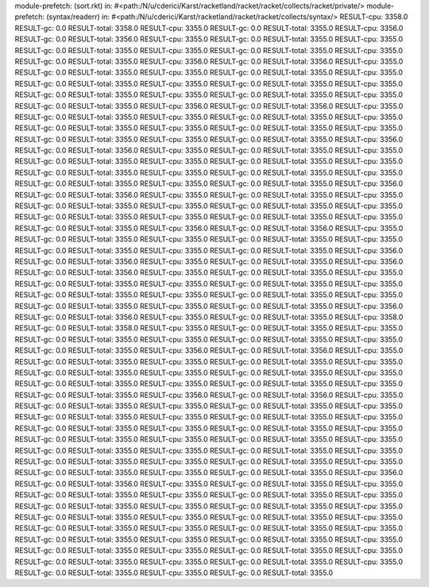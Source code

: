 module-prefetch: (sort.rkt) in: #<path:/N/u/cderici/Karst/racketland/racket/racket/collects/racket/private/>
module-prefetch: (syntax/readerr) in: #<path:/N/u/cderici/Karst/racketland/racket/racket/collects/syntax/>
RESULT-cpu: 3358.0
RESULT-gc: 0.0
RESULT-total: 3358.0
RESULT-cpu: 3355.0
RESULT-gc: 0.0
RESULT-total: 3355.0
RESULT-cpu: 3356.0
RESULT-gc: 0.0
RESULT-total: 3356.0
RESULT-cpu: 3355.0
RESULT-gc: 0.0
RESULT-total: 3355.0
RESULT-cpu: 3355.0
RESULT-gc: 0.0
RESULT-total: 3355.0
RESULT-cpu: 3355.0
RESULT-gc: 0.0
RESULT-total: 3355.0
RESULT-cpu: 3355.0
RESULT-gc: 0.0
RESULT-total: 3355.0
RESULT-cpu: 3356.0
RESULT-gc: 0.0
RESULT-total: 3356.0
RESULT-cpu: 3355.0
RESULT-gc: 0.0
RESULT-total: 3355.0
RESULT-cpu: 3355.0
RESULT-gc: 0.0
RESULT-total: 3355.0
RESULT-cpu: 3355.0
RESULT-gc: 0.0
RESULT-total: 3355.0
RESULT-cpu: 3355.0
RESULT-gc: 0.0
RESULT-total: 3355.0
RESULT-cpu: 3355.0
RESULT-gc: 0.0
RESULT-total: 3355.0
RESULT-cpu: 3355.0
RESULT-gc: 0.0
RESULT-total: 3355.0
RESULT-cpu: 3355.0
RESULT-gc: 0.0
RESULT-total: 3355.0
RESULT-cpu: 3356.0
RESULT-gc: 0.0
RESULT-total: 3356.0
RESULT-cpu: 3355.0
RESULT-gc: 0.0
RESULT-total: 3355.0
RESULT-cpu: 3355.0
RESULT-gc: 0.0
RESULT-total: 3355.0
RESULT-cpu: 3355.0
RESULT-gc: 0.0
RESULT-total: 3355.0
RESULT-cpu: 3355.0
RESULT-gc: 0.0
RESULT-total: 3355.0
RESULT-cpu: 3355.0
RESULT-gc: 0.0
RESULT-total: 3355.0
RESULT-cpu: 3355.0
RESULT-gc: 0.0
RESULT-total: 3355.0
RESULT-cpu: 3356.0
RESULT-gc: 0.0
RESULT-total: 3356.0
RESULT-cpu: 3355.0
RESULT-gc: 0.0
RESULT-total: 3355.0
RESULT-cpu: 3355.0
RESULT-gc: 0.0
RESULT-total: 3355.0
RESULT-cpu: 3355.0
RESULT-gc: 0.0
RESULT-total: 3355.0
RESULT-cpu: 3355.0
RESULT-gc: 0.0
RESULT-total: 3355.0
RESULT-cpu: 3355.0
RESULT-gc: 0.0
RESULT-total: 3355.0
RESULT-cpu: 3355.0
RESULT-gc: 0.0
RESULT-total: 3355.0
RESULT-cpu: 3355.0
RESULT-gc: 0.0
RESULT-total: 3355.0
RESULT-cpu: 3356.0
RESULT-gc: 0.0
RESULT-total: 3356.0
RESULT-cpu: 3355.0
RESULT-gc: 0.0
RESULT-total: 3355.0
RESULT-cpu: 3355.0
RESULT-gc: 0.0
RESULT-total: 3355.0
RESULT-cpu: 3355.0
RESULT-gc: 0.0
RESULT-total: 3355.0
RESULT-cpu: 3355.0
RESULT-gc: 0.0
RESULT-total: 3355.0
RESULT-cpu: 3355.0
RESULT-gc: 0.0
RESULT-total: 3355.0
RESULT-cpu: 3355.0
RESULT-gc: 0.0
RESULT-total: 3355.0
RESULT-cpu: 3356.0
RESULT-gc: 0.0
RESULT-total: 3356.0
RESULT-cpu: 3355.0
RESULT-gc: 0.0
RESULT-total: 3355.0
RESULT-cpu: 3355.0
RESULT-gc: 0.0
RESULT-total: 3355.0
RESULT-cpu: 3355.0
RESULT-gc: 0.0
RESULT-total: 3355.0
RESULT-cpu: 3355.0
RESULT-gc: 0.0
RESULT-total: 3355.0
RESULT-cpu: 3356.0
RESULT-gc: 0.0
RESULT-total: 3356.0
RESULT-cpu: 3355.0
RESULT-gc: 0.0
RESULT-total: 3355.0
RESULT-cpu: 3356.0
RESULT-gc: 0.0
RESULT-total: 3356.0
RESULT-cpu: 3355.0
RESULT-gc: 0.0
RESULT-total: 3355.0
RESULT-cpu: 3355.0
RESULT-gc: 0.0
RESULT-total: 3355.0
RESULT-cpu: 3355.0
RESULT-gc: 0.0
RESULT-total: 3355.0
RESULT-cpu: 3355.0
RESULT-gc: 0.0
RESULT-total: 3355.0
RESULT-cpu: 3355.0
RESULT-gc: 0.0
RESULT-total: 3355.0
RESULT-cpu: 3355.0
RESULT-gc: 0.0
RESULT-total: 3355.0
RESULT-cpu: 3355.0
RESULT-gc: 0.0
RESULT-total: 3355.0
RESULT-cpu: 3356.0
RESULT-gc: 0.0
RESULT-total: 3356.0
RESULT-cpu: 3355.0
RESULT-gc: 0.0
RESULT-total: 3355.0
RESULT-cpu: 3358.0
RESULT-gc: 0.0
RESULT-total: 3358.0
RESULT-cpu: 3355.0
RESULT-gc: 0.0
RESULT-total: 3355.0
RESULT-cpu: 3355.0
RESULT-gc: 0.0
RESULT-total: 3355.0
RESULT-cpu: 3355.0
RESULT-gc: 0.0
RESULT-total: 3355.0
RESULT-cpu: 3355.0
RESULT-gc: 0.0
RESULT-total: 3355.0
RESULT-cpu: 3356.0
RESULT-gc: 0.0
RESULT-total: 3356.0
RESULT-cpu: 3355.0
RESULT-gc: 0.0
RESULT-total: 3355.0
RESULT-cpu: 3355.0
RESULT-gc: 0.0
RESULT-total: 3355.0
RESULT-cpu: 3355.0
RESULT-gc: 0.0
RESULT-total: 3355.0
RESULT-cpu: 3355.0
RESULT-gc: 0.0
RESULT-total: 3355.0
RESULT-cpu: 3355.0
RESULT-gc: 0.0
RESULT-total: 3355.0
RESULT-cpu: 3355.0
RESULT-gc: 0.0
RESULT-total: 3355.0
RESULT-cpu: 3355.0
RESULT-gc: 0.0
RESULT-total: 3355.0
RESULT-cpu: 3356.0
RESULT-gc: 0.0
RESULT-total: 3356.0
RESULT-cpu: 3355.0
RESULT-gc: 0.0
RESULT-total: 3355.0
RESULT-cpu: 3355.0
RESULT-gc: 0.0
RESULT-total: 3355.0
RESULT-cpu: 3355.0
RESULT-gc: 0.0
RESULT-total: 3355.0
RESULT-cpu: 3355.0
RESULT-gc: 0.0
RESULT-total: 3355.0
RESULT-cpu: 3355.0
RESULT-gc: 0.0
RESULT-total: 3355.0
RESULT-cpu: 3355.0
RESULT-gc: 0.0
RESULT-total: 3355.0
RESULT-cpu: 3355.0
RESULT-gc: 0.0
RESULT-total: 3355.0
RESULT-cpu: 3355.0
RESULT-gc: 0.0
RESULT-total: 3355.0
RESULT-cpu: 3355.0
RESULT-gc: 0.0
RESULT-total: 3355.0
RESULT-cpu: 3355.0
RESULT-gc: 0.0
RESULT-total: 3355.0
RESULT-cpu: 3355.0
RESULT-gc: 0.0
RESULT-total: 3355.0
RESULT-cpu: 3355.0
RESULT-gc: 0.0
RESULT-total: 3355.0
RESULT-cpu: 3355.0
RESULT-gc: 0.0
RESULT-total: 3355.0
RESULT-cpu: 3355.0
RESULT-gc: 0.0
RESULT-total: 3355.0
RESULT-cpu: 3356.0
RESULT-gc: 0.0
RESULT-total: 3356.0
RESULT-cpu: 3355.0
RESULT-gc: 0.0
RESULT-total: 3355.0
RESULT-cpu: 3355.0
RESULT-gc: 0.0
RESULT-total: 3355.0
RESULT-cpu: 3355.0
RESULT-gc: 0.0
RESULT-total: 3355.0
RESULT-cpu: 3355.0
RESULT-gc: 0.0
RESULT-total: 3355.0
RESULT-cpu: 3355.0
RESULT-gc: 0.0
RESULT-total: 3355.0
RESULT-cpu: 3355.0
RESULT-gc: 0.0
RESULT-total: 3355.0
RESULT-cpu: 3355.0
RESULT-gc: 0.0
RESULT-total: 3355.0
RESULT-cpu: 3355.0
RESULT-gc: 0.0
RESULT-total: 3355.0
RESULT-cpu: 3355.0
RESULT-gc: 0.0
RESULT-total: 3355.0
RESULT-cpu: 3355.0
RESULT-gc: 0.0
RESULT-total: 3355.0
RESULT-cpu: 3355.0
RESULT-gc: 0.0
RESULT-total: 3355.0
RESULT-cpu: 3355.0
RESULT-gc: 0.0
RESULT-total: 3355.0
RESULT-cpu: 3355.0
RESULT-gc: 0.0
RESULT-total: 3355.0
RESULT-cpu: 3355.0
RESULT-gc: 0.0
RESULT-total: 3355.0
RESULT-cpu: 3355.0
RESULT-gc: 0.0
RESULT-total: 3355.0
RESULT-cpu: 3355.0
RESULT-gc: 0.0
RESULT-total: 3355.0
RESULT-cpu: 3355.0
RESULT-gc: 0.0
RESULT-total: 3355.0
